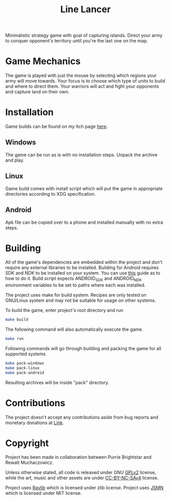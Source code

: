 #+title: Line Lancer

[[./assets/ui/title.png]]

Minimalistic strategy game with goal of capturing islands. Direct your army to conquer opponent's territory until you're the last one on the map.

* Game Mechanics
The game is played with just the mouse by selecting which regions your army will move towards. Your focus is to choose which type of units to build and where to direct them. Your warriors will act and fight your opponents and capture land on their own.

* Installation
Game builds can be found on my Itch page [[https://purrie-brightstar.itch.io/line-lancer][here]].

** Windows
The game can be run as is with no installation steps. Unpack the archive and play.

** Linux
Game build comes with install script which will put the game in appropriate directories according to XDG specification.

** Android
Apk file can be copied over to a phone and installed manually with no extra steps.

* Building
All of the game's dependencies are embedded within the project and don't require any external libraries to be installed. Building for Android requires SDK and NDK to be installed on your system. You can use [[https://github.com/raysan5/raylib/wiki/Working-for-Android-(on-Linux)][this]] guide as to how to do it. Build script expects ANDROID_SDK and ANDROID_NDK environment variables to be set to paths where each was installed.

The project uses make for build system. Recipes are only tested on GNU/Linux system and may not be suitable for usage on other systems.

To build the game, enter project's root directory and run
#+BEGIN_SRC sh
make build
#+END_SRC
The following command will also automatically execute the game.
#+BEGIN_SRC sh
make run
#+END_SRC

Following commands will go through building and packing the game for all supported systems
#+BEGIN_SRC sh
make pack-windows
make pack-linux
make pack-android
#+END_SRC
Resulting archives will be inside "pack" directory.

* Contributions
The project doesn't accept any contributions aside from bug reports and monetary donations at [[https://www.buymeacoffee.com/purrie][Link]].

* Copyright
Project has been made in collaboration between Purrie Brightstar and Rewalt Muchaczowicz.

Unless otherwise stated, all code is released under GNU [[https://www.gnu.org/licenses/old-licenses/gpl-2.0.en.html][GPLv2]] license, while the art, music and other assets are under [[https://creativecommons.org/licenses/by-nc-sa/4.0/legalcode.en][CC-BY-NC-SAv4]] license.

Project uses [[https://github.com/raysan5/raylib][Raylib]] which is licensed under zlib license.
Project uses [[https://github.com/zserge/jsmn][JSMN]] which is licensed under MIT license.
